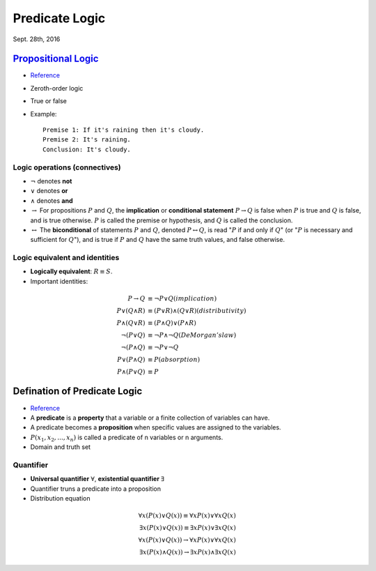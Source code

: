 Predicate Logic
=====
Sept. 28th, 2016

`Propositional Logic <https://en.wikipedia.org/wiki/Propositional_calculus>`_
-----
* `Reference <http://www.cs.utexas.edu/~eberlein/cs301k/propLogic.pdf>`_
* Zeroth-order logic
* True or false
* Example::

	Premise 1: If it's raining then it's cloudy.
	Premise 2: It's raining.
	Conclusion: It's cloudy.

Logic operations (connectives)
^^^^^
* :math:`\neg` denotes **not**
* :math:`\vee` denotes **or**
* :math:`\wedge` denotes **and**
* :math:`\rightarrow` For propositions :math:`P` and :math:`Q`, the **implication** or **conditional statement** :math:`P\rightarrow Q` is false when :math:`P` is true and :math:`Q` is false, and is true otherwise. :math:`P` is called the premise or hypothesis, and :math:`Q` is called the conclusion.

* :math:`\leftrightarrow` The **biconditional** of statements :math:`P` and :math:`Q`, denoted :math:`P \leftrightarrow Q`, is read ":math:`P` if and only if :math:`Q`" (or ":math:`P` is necessary and sufficient for :math:`Q`"), and is true if :math:`P` and :math:`Q` have the same truth values, and false otherwise.

Logic equivalent and identities
^^^^^
* **Logically equivalent**: :math:`R\equiv S`.
* Important identities:

.. math::
	P \rightarrow Q&\equiv \neg P \vee Q (implication)\\
	P \vee (Q \wedge R) &\equiv (P \vee R) \wedge (Q \vee R) (distributivity)\\
	P \wedge (Q \vee R) &\equiv (P \wedge Q) \vee (P \wedge R) \\
	\neg(P \vee Q) &\equiv \neg P \wedge \neg Q (DeMorgan's law)\\
	\neg (P \wedge Q) &\equiv \neg P \vee \neg Q \\
	P ∨ (P ∧ Q) &≡ P (absorption) \\
	P ∧ (P ∨ Q) &≡ P

Defination of Predicate Logic
-----
* `Reference <http://www.cs.utexas.edu/~eberlein/cs301k/predLogic.pdf>`_
* A **predicate** is a **property** that a variable or a finite collection of variables can have.
* A predicate becomes a **proposition** when specific values are assigned to the variables.
* :math:`P(x_1, x_2, ..., x_n)` is called a predicate of n variables or n arguments.
* Domain and truth set

Quantifier
^^^^^
* **Universal quantifier** :math:`\forall`, **existential quantifier** :math:`\exists`
* Quantifier truns a predicate into a proposition
* Distribution equation

.. math::
	\forall x(P(x)\vee Q(x))\equiv\forall xP(x)\vee \forall xQ(x)\\
	\exists x(P(x)\vee Q(x))\equiv\exists xP(x)\vee \exists xQ(x)\\
	\forall x(P(x)\vee Q(x))\rightarrow\forall xP(x)\vee \forall xQ(x) \\
	\exists x(P(x)\wedge Q(x))\rightarrow \exists xP(x)\wedge \exists xQ(x)
